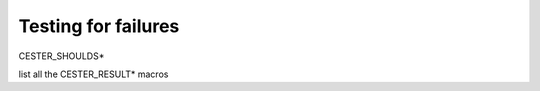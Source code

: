 
.. index::
	single: test_for_failure

Testing for failures
======================

CESTER_SHOULDS*

list all the CESTER_RESULT* macros